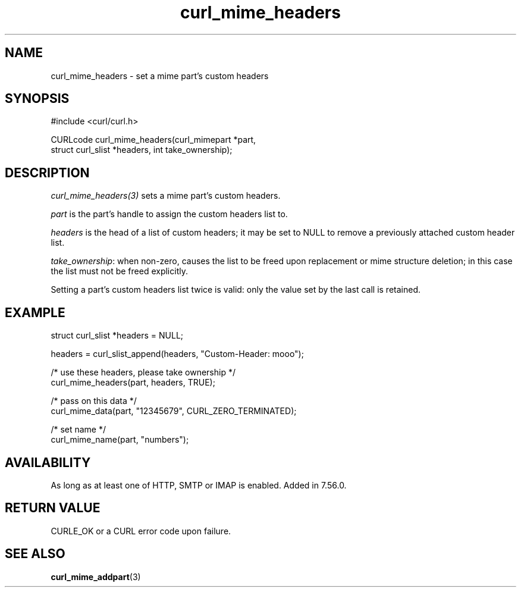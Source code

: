 .\" **************************************************************************
.\" *                                  _   _ ____  _
.\" *  Project                     ___| | | |  _ \| |
.\" *                             / __| | | | |_) | |
.\" *                            | (__| |_| |  _ <| |___
.\" *                             \___|\___/|_| \_\_____|
.\" *
.\" * Copyright (C) 1998 - 2021, Daniel Stenberg, <daniel@haxx.se>, et al.
.\" *
.\" * This software is licensed as described in the file COPYING, which
.\" * you should have received as part of this distribution. The terms
.\" * are also available at https://curl.se/docs/copyright.html.
.\" *
.\" * You may opt to use, copy, modify, merge, publish, distribute and/or sell
.\" * copies of the Software, and permit persons to whom the Software is
.\" * furnished to do so, under the terms of the COPYING file.
.\" *
.\" * This software is distributed on an "AS IS" basis, WITHOUT WARRANTY OF ANY
.\" * KIND, either express or implied.
.\" *
.\" **************************************************************************
.TH curl_mime_headers 3 "November 26, 2021" "libcurl 7.82.0" "libcurl Manual"

.SH NAME
curl_mime_headers - set a mime part's custom headers
.SH SYNOPSIS
.nf
#include <curl/curl.h>

CURLcode curl_mime_headers(curl_mimepart *part,
                           struct curl_slist *headers, int take_ownership);
.fi
.SH DESCRIPTION
\fIcurl_mime_headers(3)\fP sets a mime part's custom headers.

\fIpart\fP is the part's handle to assign the custom headers list to.

\fIheaders\fP is the head of a list of custom headers; it may be set to NULL
to remove a previously attached custom header list.

\fItake_ownership\fP: when non-zero, causes the list to be freed upon
replacement or mime structure deletion; in this case the list must not be
freed explicitly.

Setting a part's custom headers list twice is valid: only the value set by
the last call is retained.
.SH EXAMPLE
.nf
 struct curl_slist *headers = NULL;

 headers = curl_slist_append(headers, "Custom-Header: mooo");

 /* use these headers, please take ownership */
 curl_mime_headers(part, headers, TRUE);

 /* pass on this data */
 curl_mime_data(part, "12345679", CURL_ZERO_TERMINATED);

 /* set name */
 curl_mime_name(part, "numbers");
.fi
.SH AVAILABILITY
As long as at least one of HTTP, SMTP or IMAP is enabled. Added in 7.56.0.
.SH RETURN VALUE
CURLE_OK or a CURL error code upon failure.
.SH "SEE ALSO"
.BR curl_mime_addpart "(3)"
